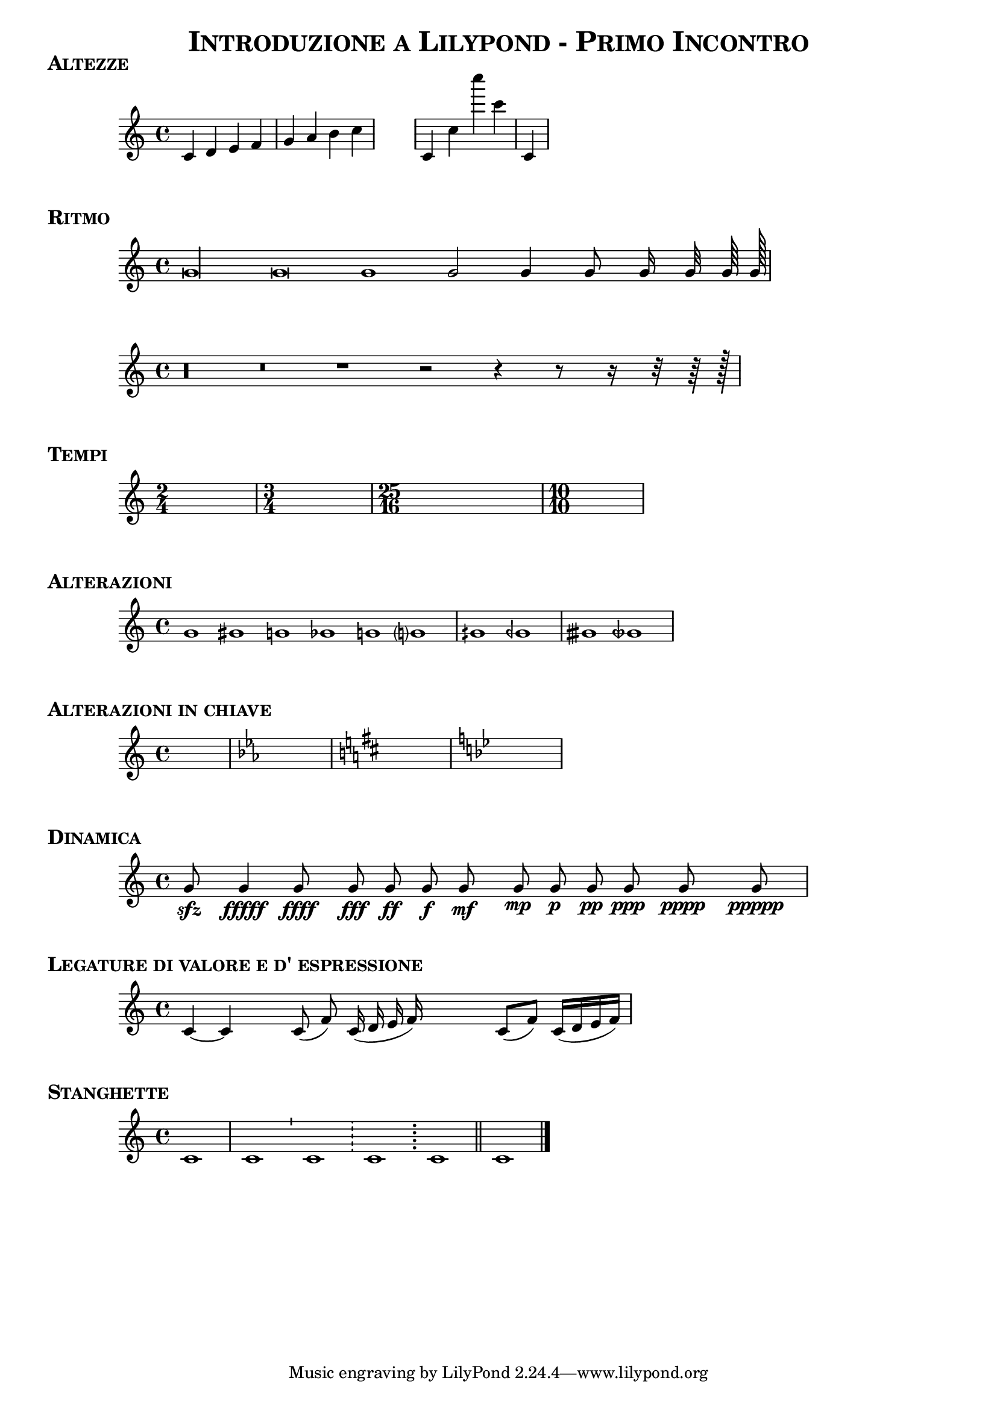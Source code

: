%IMPOSTAZIONI GENERALI
\version "2.19.83"
#(set-global-staff-size 18)
\header{
title = \markup {\fontsize #0.5 \bold 
		\smallCaps "Introduzione a Lilypond - Primo Incontro" }
	}




%ALTEZZE
\markup {\fontsize #1.5 \bold \smallCaps "Altezze" }

\relative c'{ c4 d e f g a b c \bar"|"  
					 \stopStaff s s s s 
					 \startStaff		 c,4 c' c'' c, c,, 
					 					\bar"|"} 
	

%RITMO
					 
\markup {\fontsize #1.5 \bold \smallCaps "Ritmo" }	
			 
\relative c'{ \cadenzaOn%per eliminare le battute
 		g'\longa g\breve g1 g2 g4 g8 g16 g32 g64 g128 
									\bar"|"}

\relative c'{ \cadenzaOn %per eliminare le battute
 		r\longa r\breve r1 r2 r4 r8 r16 r32 r64 r128 
									\bar"|"}



%TEMPI
\markup {\fontsize #1.5 \bold \smallCaps "Tempi" }
									
{\hideNotes %per nascondere tutte le note 
	\time 2/4 c8 s4.
	\time 3/4 c8 c4 c4.
	\time 25/16 c4 c2 c2. c16
	\time 10/10 c1}
	
	
%ALTERAZIONI
\markup {\fontsize #1.5 \bold \smallCaps "Alterazioni" }

\relative c'{
\cadenzaOn
		g'1 gis	g1 ges	g!1 g?1 \bar"|"	
						gih geh \bar"|"
						gisih geseh \bar"|"
									}

%ALTERAZIONI IN CHIAVE
\markup {\fontsize #1.5 \bold \smallCaps "Alterazioni in chiave" }

\relative c'{
\hideNotes
\key c \major
c1
\key c \minor
c1
\key d \major
c1
\key bes \major
c1 }


%DINAMICA
\markup {\fontsize #1.5 \bold \smallCaps "Dinamica" }
\relative c' {
\cadenzaOn
g'8\sfz s4	 g\fffff s4 
g8\ffff  s4 g8\fff s8 
g8\ff  s8 g8\f s8 
g8\mf s4  g8\mp s8 
g8\p s8 g8\pp s8
g8\ppp  s4 g8\pppp s4. 
g8\ppppp s4 
\bar"|"}


%LEGATURA DI VALORE
\markup {\fontsize #1.5 \bold \smallCaps "Legature di valore e d' espressione" }
\relative c' {
\cadenzaOn
c4~c4  s4 	c8(f8) c16(d e f)
\cadenzaOff
 s4 c8(f8) c16(d e f)
 \bar"|"
}


%STANGHETTE
\markup {\fontsize #1.5 \bold \smallCaps "Stanghette" }
\relative c' {c1 \bar"|" c1 \bar"'" c1 \bar"!" c1 \bar";"  c1  \bar"||"  c1 \bar"|."}

